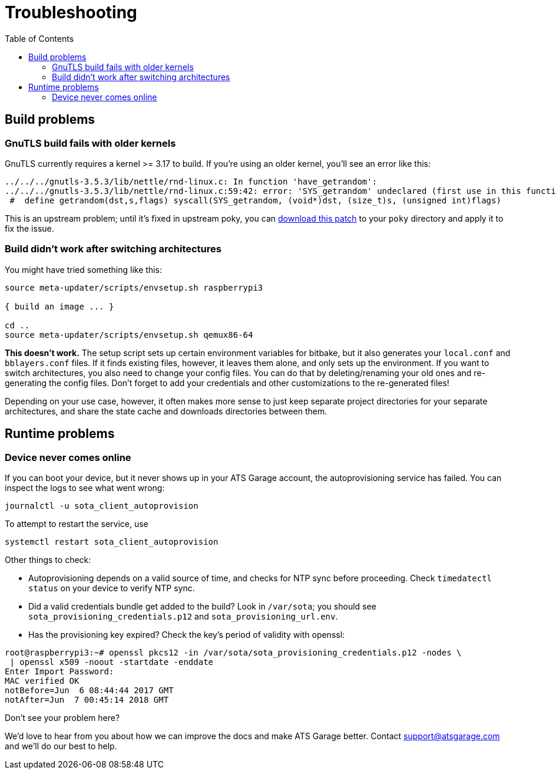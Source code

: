 = Troubleshooting
:page-layout: page
:page-categories: [tips]
:page-date: 2017-06-13 10:51:53
:page-order: 99
:icons: font
:toc: macro

toc::[]

== Build problems

=== GnuTLS build fails with older kernels

GnuTLS currently requires a kernel >= 3.17 to build. If you're using an older kernel, you'll see an error like this:

----
../../../gnutls-3.5.3/lib/nettle/rnd-linux.c: In function 'have_getrandom':
../../../gnutls-3.5.3/lib/nettle/rnd-linux.c:59:42: error: 'SYS_getrandom' undeclared (first use in this function)
 #  define getrandom(dst,s,flags) syscall(SYS_getrandom, (void*)dst, (size_t)s, (unsigned int)flags)
----

This is an upstream problem; until it's fixed in upstream poky, you can link:../files/gnutls-fix.patch[download this patch] to your `poky` directory and apply it to fix the issue.

=== Build didn't work after switching architectures

You might have tried something like this:

----
source meta-updater/scripts/envsetup.sh raspberrypi3

{ build an image ... }

cd ..
source meta-updater/scripts/envsetup.sh qemux86-64

----

*This doesn't work.* The setup script sets up certain environment variables for bitbake, but it also generates your `local.conf` and `bblayers.conf` files. If it finds existing files, however, it leaves them alone, and only sets up the environment. If you want to switch architectures, you also need to change your config files. You can do that by deleting/renaming your old ones and re-generating the config files. Don't forget to add your credentials and other customizations to the re-generated files!

Depending on your use case, however, it often makes more sense to just keep separate project directories for your separate architectures, and share the state cache and downloads directories between them.

== Runtime problems

=== Device never comes online

If you can boot your device, but it never shows up in your ATS Garage account, the autoprovisioning service has failed. You can inspect the logs to see what went wrong:

----
journalctl -u sota_client_autoprovision
----

To attempt to restart the service, use

----
systemctl restart sota_client_autoprovision
----

Other things to check:

* Autoprovisioning depends on a valid source of time, and checks for NTP sync before proceeding. Check `timedatectl status` on your device to verify NTP sync.
* Did a valid credentials bundle get added to the build? Look in `/var/sota`; you should see `sota_provisioning_credentials.p12` and `sota_provisioning_url.env`.
* Has the provisioning key expired? Check the key's period of validity with openssl:

----
root@raspberrypi3:~# openssl pkcs12 -in /var/sota/sota_provisioning_credentials.p12 -nodes \
 | openssl x509 -noout -startdate -enddate
Enter Import Password:
MAC verified OK
notBefore=Jun  6 08:44:44 2017 GMT
notAfter=Jun  7 00:45:14 2018 GMT
----

.Don't see your problem here?
****
We'd love to hear from you about how we can improve the docs and make ATS Garage better. Contact link:mailto:support@atsgarage.com[support@atsgarage.com] and we'll do our best to help.
****
